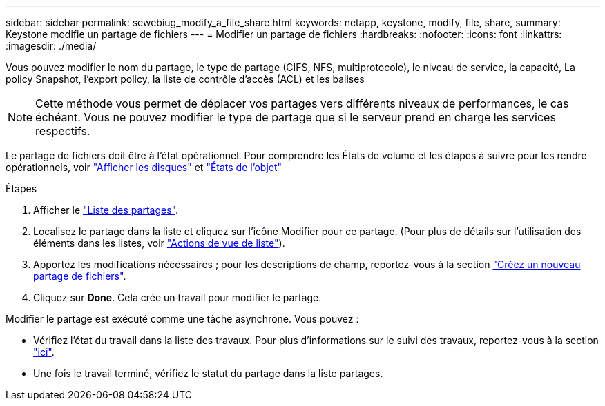 ---
sidebar: sidebar 
permalink: sewebiug_modify_a_file_share.html 
keywords: netapp, keystone, modify, file, share, 
summary: Keystone modifie un partage de fichiers 
---
= Modifier un partage de fichiers
:hardbreaks:
:nofooter: 
:icons: font
:linkattrs: 
:imagesdir: ./media/


[role="lead"]
Vous pouvez modifier le nom du partage, le type de partage (CIFS, NFS, multiprotocole), le niveau de service, la capacité, La policy Snapshot, l'export policy, la liste de contrôle d'accès (ACL) et les balises


NOTE: Cette méthode vous permet de déplacer vos partages vers différents niveaux de performances, le cas échéant. Vous ne pouvez modifier le type de partage que si le serveur prend en charge les services respectifs.

Le partage de fichiers doit être à l'état opérationnel. Pour comprendre les États de volume et les étapes à suivre pour les rendre opérationnels, voir link:https://docs.netapp.com/us-en/keystone/sewebiug_view_shares.html["Afficher les disques"] et link:https://docs.netapp.com/us-en/keystone/sewebiug_netapp_service_engine_web_interface_overview.html#Object-states["États de l'objet"]

.Étapes
. Afficher le link:sewebiug_view_shares.html#view-shares["Liste des partages"].
. Localisez le partage dans la liste et cliquez sur l'icône Modifier pour ce partage. (Pour plus de détails sur l'utilisation des éléments dans les listes, voir link:sewebiug_netapp_service_engine_web_interface_overview.html#list-view["Actions de vue de liste"]).
. Apportez les modifications nécessaires ; pour les descriptions de champ, reportez-vous à la section link:sewebiug_create_a_new_file_share.html["Créez un nouveau partage de fichiers"].
. Cliquez sur *Done*. Cela crée un travail pour modifier le partage.


Modifier le partage est exécuté comme une tâche asynchrone. Vous pouvez :

* Vérifiez l'état du travail dans la liste des travaux. Pour plus d'informations sur le suivi des travaux, reportez-vous à la section link:https://docs.netapp.com/us-en/keystone/sewebiug_netapp_service_engine_web_interface_overview.html#jobs-and-job-status-indicator["ici"].
* Une fois le travail terminé, vérifiez le statut du partage dans la liste partages.


